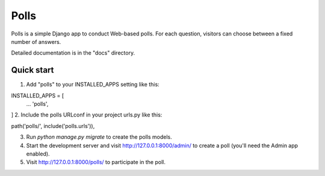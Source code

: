 ===== 
Polls 
=====

Polls is a simple Django app to conduct Web-based polls. For each question, visitors can choose between a fixed number of answers.

Detailed documentation is in the "docs" directory.

Quick start 
----------

1. Add "polls" to your INSTALLED_APPS setting like this::

INSTALLED_APPS = [
 ...
 'polls',
]
2. Include the polls URLconf in your project urls.py like this::

path('polls/', include('polls.urls')),

3. Run `python manage.py migrate` to create the polls models.

4. Start the development server and visit http://127.0.0.1:8000/admin/ 
   to create a poll (you'll need the Admin app enabled).

5. Visit http://127.0.0.1:8000/polls/ to participate in the poll.
